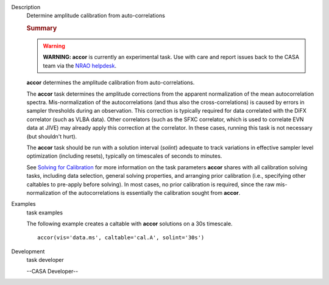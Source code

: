 

.. _Description:

Description
   Determine amplitude calibration from auto-correlations
   
   .. rubric:: Summary
      
   
   .. warning:: **WARNING: accor** is currently an experimental task. Use with
      care and report issues back to the CASA team via the `NRAO
      helpdesk <http://help.nrao.edu>`__. 
   
   **accor** determines the amplitude calibration from
   auto-correlations. 
   
   The **accor** task determines the amplitude corrections from the
   apparent normalization of the mean autocorrelation spectra.
   Mis-normalization of the autocorrelations (and thus also the
   cross-correlations) is caused by errors in sampler thresholds
   during an observation. This correction is typically required for
   data correlated with the DiFX correlator (such as VLBA data).
   Other correlators (such as the SFXC correlator, which is used to
   correlate EVN data at JIVE) may already apply this correction at
   the correlator. In these cases, running this task is not necessary
   (but shouldn't hurt).
   
   The **accor** task should be run with a solution interval
   (*solint*) adequate to track variations in effective sampler level
   optimization (including resets), typically on timescales of
   seconds to minutes.
   
   See `Solving for
   Calibration <https://casa.nrao.edu/casadocs-devel/stable/calibration-and-visibility-data/synthesis-calibration/solving-for-calibration>`__ for
   more information on the task parameters **accor** shares with all
   calibration solving tasks, including data selection, general
   solving properties, and arranging prior calibration
   (i.e., specifying other caltables to pre-apply before solving). In
   most cases, no prior calibration is required, since the raw
   mis-normalization of the autocorrelations is essentially the
   calibration sought from **accor**.
   

.. _Examples:

Examples
   task examples
   
   The following example creates a caltable with **accor** solutions
   on a 30s timescale. 
   
   ::
   
      accor(vis='data.ms', caltable='cal.A', solint='30s')
   

.. _Development:

Development
   task developer
   
   --CASA Developer--
   
   